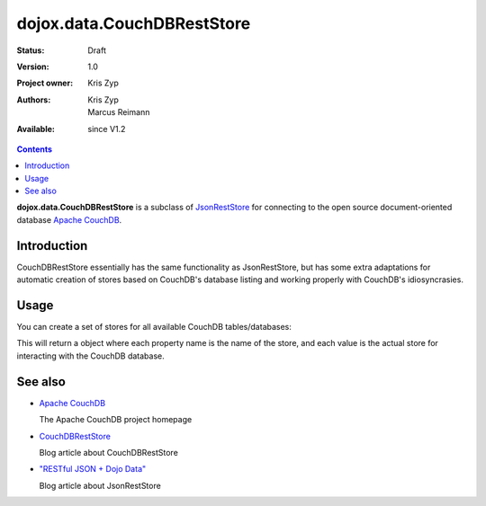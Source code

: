 .. _dojox/data/CouchDBRestStore:

===========================
dojox.data.CouchDBRestStore
===========================

:Status: Draft
:Version: 1.0
:Project owner: Kris Zyp
:Authors: Kris Zyp, Marcus Reimann
:Available: since V1.2

.. contents::
    :depth: 3

**dojox.data.CouchDBRestStore** is a subclass of `JsonRestStore <dojo/data/JsonRestStore>`_ for connecting to the open source document-oriented database `Apache CouchDB <http://couchdb.apache.org/>`_.


Introduction
============

CouchDBRestStore essentially has the same functionality as JsonRestStore, but has some extra adaptations for automatic creation of stores based on CouchDB's database listing and working properly with CouchDB's idiosyncrasies.


Usage
=====

You can create a set of stores for all available CouchDB tables/databases:

.. js ::

 myStores = dojox.data.CouchDBRestStore.getStores("http://192.168.0.68:5984/_utils/");

This will return a object where each property name is the name of the store, and each value is the actual store for interacting with the CouchDB database.


See also
========

* `Apache CouchDB <http://couchdb.apache.org/>`_

  The Apache CouchDB project homepage

* `CouchDBRestStore <http://www.sitepen.com/blog/2008/09/26/couchdbreststore/>`_

  Blog article about CouchDBRestStore

* `"RESTful JSON + Dojo Data" <http://www.sitepen.com/blog/2008/06/13/restful-json-dojo-data/>`_

  Blog article about JsonRestStore
